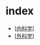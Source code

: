 * index
  :PROPERTIES:
  :CUSTOM_ID: index
  :ID:       20211122T213533.633200
  :END:

- [[[file:OutPuts/内科学][内科学]]]
- [[[file:OutPuts/外科学][外科学]]]
